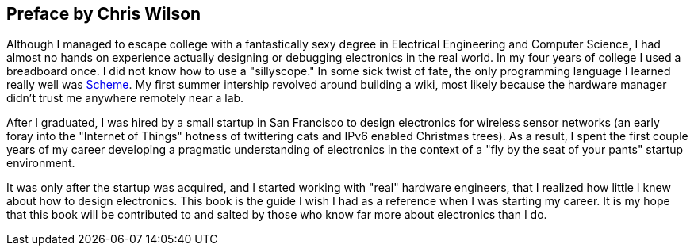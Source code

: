 == Preface by Chris Wilson

Although I managed to escape college with a fantastically sexy degree in Electrical Engineering and Computer Science, I had almost no hands on experience actually designing or debugging electronics in the real world.  In my four years of college I used a breadboard once.  I did not know how to use a "sillyscope."  In some sick twist of fate, the only programming language I learned really well was http://en.wikipedia.org/wiki/Scheme_%28programming_language%29[Scheme].  My first summer intership revolved around building a wiki, most likely because the hardware manager didn't trust me anywhere remotely near a lab.

After I graduated, I was hired by a small startup in San Francisco to design electronics for wireless sensor networks  (an early foray into the "Internet of Things" hotness of twittering cats and IPv6 enabled Christmas trees).  As a result, I spent the first couple years of my career developing a pragmatic understanding of electronics in the context of a "fly by the seat of your pants" startup environment.

It was only after the startup was acquired, and I started working with "real" hardware engineers, that I realized how little I knew about how to design electronics.  This book is the guide I wish I had as a reference when I was starting my career.  It is my hope that this book will be contributed to and salted by those who know far more about electronics than I do.
